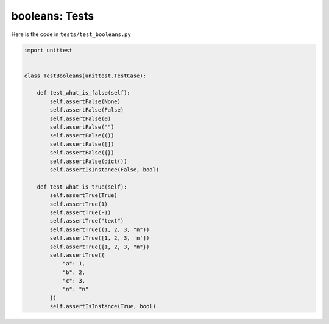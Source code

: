 
booleans: Tests
================

Here is the code in ``tests/test_booleans.py``

.. code-block:: python

    import unittest


    class TestBooleans(unittest.TestCase):

        def test_what_is_false(self):
            self.assertFalse(None)
            self.assertFalse(False)
            self.assertFalse(0)
            self.assertFalse("")
            self.assertFalse(())
            self.assertFalse([])
            self.assertFalse({})
            self.assertFalse(dict())
            self.assertIsInstance(False, bool)

        def test_what_is_true(self):
            self.assertTrue(True)
            self.assertTrue(1)
            self.assertTrue(-1)
            self.assertTrue("text")
            self.assertTrue((1, 2, 3, "n"))
            self.assertTrue([1, 2, 3, 'n'])
            self.assertTrue({1, 2, 3, "n"})
            self.assertTrue({
                "a": 1,
                "b": 2,
                "c": 3,
                "n": "n"
            })
            self.assertIsInstance(True, bool)